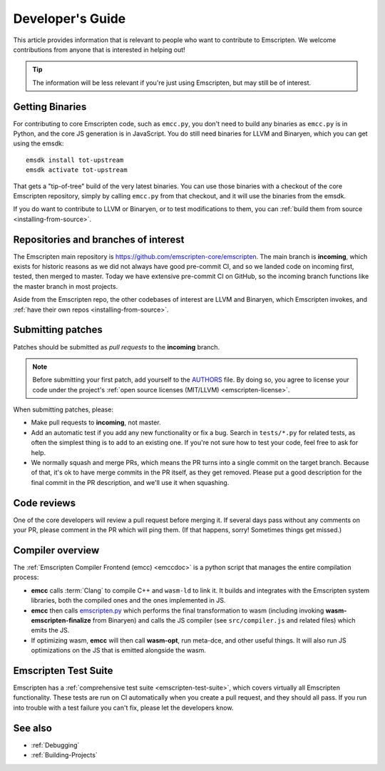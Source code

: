 .. _Developer's-Guide:

=================
Developer's Guide
=================

This article provides information that is relevant to people who want to
contribute to Emscripten. We welcome contributions from anyone that is
interested in helping out!

.. tip:: The information will be less relevant if you're just using Emscripten, but may still be of interest.


Getting Binaries
================

For contributing to core Emscripten code, such as ``emcc.py``, you don't need to
build any binaries as ``emcc.py`` is in Python, and the core JS generation is
in JavaScript. You do still need binaries for LLVM and Binaryen, which you can
get using the emsdk:

::

    emsdk install tot-upstream
    emsdk activate tot-upstream

That gets a "tip-of-tree" build of the very latest binaries. You can use those
binaries with a checkout of the core Emscripten repository, simply by calling
``emcc.py`` from that checkout, and it will use the binaries from the emsdk.

If you do want to contribute to LLVM or Binaryen, or to test modifications
to them, you can 
:ref:`build them from source <installing-from-source>`.

Repositories and branches of interest
=====================================

The Emscripten main repository is https://github.com/emscripten-core/emscripten.
The main branch is **incoming**, which exists for historic reasons as we did
not always have good pre-commit CI, and so we landed code on incoming first,
tested, then merged to master. Today we have extensive pre-commit CI on GitHub,
so the incoming branch functions like the master branch in most projects.

Aside from the Emscripten repo, the other codebases of interest are LLVM
and Binaryen, which Emscripten invokes, and
:ref:`have their own repos <installing-from-source>`.

.. _developers-guide-submitting-patches:

Submitting patches
==================

Patches should be submitted as *pull requests* to the **incoming** branch.

.. note:: Before submitting your first patch, add yourself to the `AUTHORS <https://github.com/emscripten-core/emscripten/blob/incoming/AUTHORS>`_ file. By doing so, you agree to license your code under the project's :ref:`open source licenses (MIT/LLVM) <emscripten-license>`.

When submitting patches, please:

- Make pull requests to **incoming**, not master.
- Add an automatic test if you add any new functionality or fix a bug. Search
  in ``tests/*.py`` for related tests, as often the simplest thing is to add to
  an existing one. If you're not sure how to test your code, feel free to ask
  for help.
- We normally squash and merge PRs, which means the PR turns into a single
  commit on the target branch. Because of that, it's ok to have merge commits
  in the PR itself, as they get removed. Please put a good description for
  the final commit in the PR description, and we'll use it when squashing.

Code reviews
============

One of the core developers will review a pull request before merging it. If
several days pass without any comments on your PR, please comment in the PR
which will ping them. (If that happens, sorry! Sometimes things get missed.)

Compiler overview
=================

The :ref:`Emscripten Compiler Frontend (emcc) <emccdoc>` is a python script that manages the entire compilation process:

- **emcc** calls :term:`Clang` to compile C++ and ``wasm-ld`` to link it. It
  builds and integrates with the Emscripten system libraries, both the
  compiled ones and the ones implemented in JS.
- **emcc** then calls `emscripten.py <https://github.com/emscripten-core/emscripten/blob/master/emscripten.py>`_
  which performs the final transformation to wasm (including invoking
  **wasm-emscripten-finalize** from Binaryen) and calls the JS compiler
  (see ``src/compiler.js`` and related files) which emits the JS.
- If optimizing wasm, **emcc** will then call **wasm-opt**, run meta-dce, and
  other useful things. It will also run JS optimizations on the JS that is
  emitted alongside the wasm.

Emscripten Test Suite
=====================

Emscripten has a :ref:`comprehensive test suite <emscripten-test-suite>`, which
covers virtually all Emscripten functionality. These tests are run on CI
automatically when you create a pull request, and they should all pass. If you
run into trouble with a test failure you can't fix, please let the developers
know.

See also
========

- :ref:`Debugging`
- :ref:`Building-Projects`



